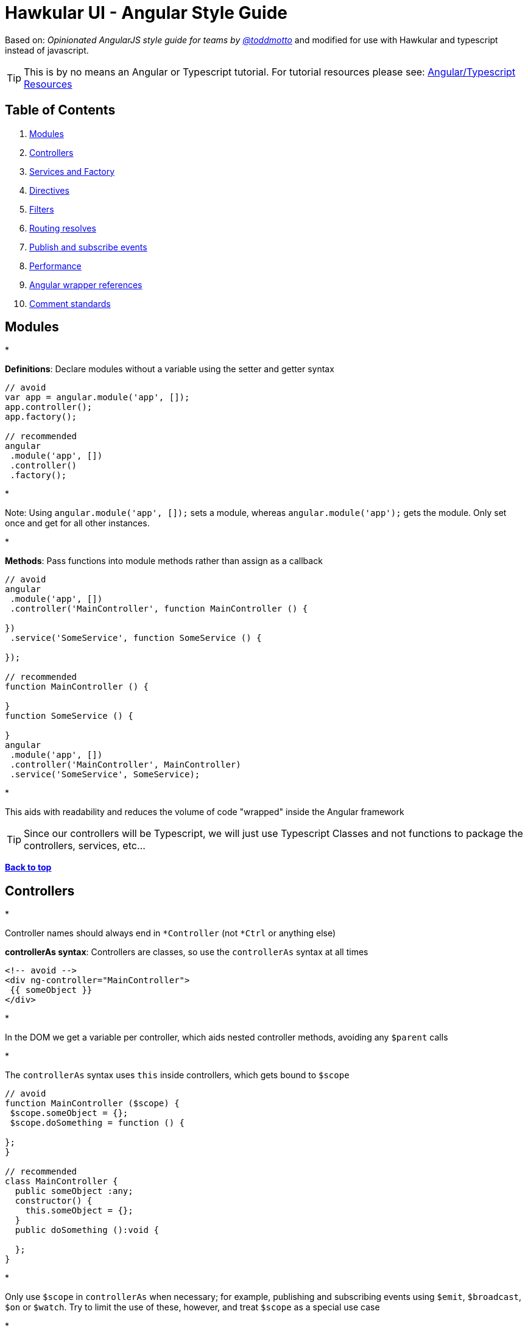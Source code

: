 = Hawkular UI - Angular Style Guide

Based on: _Opinionated AngularJS style guide for teams by link://twitter.com/toddmotto[@toddmotto]_ and modified for use
with Hawkular and typescript instead of javascript.

TIP:  This is by no means an Angular or Typescript tutorial. For tutorial resources please see: https://github.com/mtho11/java2angular[Angular/Typescript Resources]

== Table of Contents

. link:#modules[Modules]
. link:#controllers[Controllers]
. link:#services-and-factory[Services and Factory]
. link:#directives[Directives]
. link:#filters[Filters]
. link:#routing-resolves[Routing resolves]
. link:#publish-and-subscribe-events[Publish and subscribe events]
. link:#performance[Performance]
. link:#angular-wrapper-references[Angular wrapper references]
. link:#comment-standards[Comment standards]

== Modules

* 

*Definitions*: Declare modules without a variable using the setter and getter syntax

```javascript
// avoid
var app = angular.module('app', []);
app.controller();
app.factory();

// recommended
angular
 .module('app', [])
 .controller()
 .factory();
```

* 

Note: Using `angular.module(&#39;app&#39;, []);` sets a module, whereas `angular.module(&#39;app&#39;);` gets the module. Only set once and get for all other instances.

* 

*Methods*: Pass functions into module methods rather than assign as a callback

```javascript
// avoid
angular
 .module('app', [])
 .controller('MainController', function MainController () {

})
 .service('SomeService', function SomeService () {

});

// recommended
function MainController () {

}
function SomeService () {

}
angular
 .module('app', [])
 .controller('MainController', MainController)
 .service('SomeService', SomeService);
```

* 

This aids with readability and reduces the volume of code "wrapped" inside the Angular framework

TIP:  Since our controllers will be Typescript, we will just use Typescript Classes and not functions to package
the controllers, services, etc...

*link:#table-of-contents[Back to top]*

== Controllers

*

Controller names should always end in `*Controller` (not `*Ctrl` or anything else)

*controllerAs syntax*: Controllers are classes, so use the `controllerAs` syntax at all times

```html
<!-- avoid -->
<div ng-controller="MainController">
 {{ someObject }}
</div>

```

* 

In the DOM we get a variable per controller, which aids nested controller methods, avoiding any `$parent` calls

* 

The `controllerAs` syntax uses `this` inside controllers, which gets bound to `$scope`

```javascript
// avoid
function MainController ($scope) {
 $scope.someObject = {};
 $scope.doSomething = function () {

};
}

// recommended
class MainController {
  public someObject :any;
  constructor() {
    this.someObject = {};
  }
  public doSomething ():void {

  };
}
```

* 

Only use `$scope` in `controllerAs` when necessary; for example, publishing and subscribing events using `$emit`, `$broadcast`, `$on` or `$watch`. Try to limit the use of these, however, and treat `$scope` as a special use case

* 

*controllerAs 'vm'*: Capture the `this` context of the Controller using `vm`, standing for `ViewModel`

```javascript
// avoid
function MainController () {
 var doSomething = function () {

};
 this.doSomething = doSomething;
}

// recommended
function MainController () {
 var vm = this;
 var doSomething = function () {
 };
 vm.doSomething = doSomething;
}
```
*Why?* : Function context changes the`this`value, use it to avoid`.bind()` calls and scoping issues

* 

*Presentational logic only (MVVM)*: Presentational logic only inside a controller, avoid Business logic (delegate to Services)

```javascript
// avoid
function MainController () {
 var vm = this;

$http
 .get('/users')
 .success(function (response) {
 vm.users = response;
 });

vm.removeUser = function (user, index) {
 $http
 .delete('/user/' + user.id)
 .then(function (response) {
 vm.users.splice(index, 1);
 });
 };

}

// recommended
class MainController  {
  constructor(private $scope :any,
              private UserService :IUserService) {
    $scope.vm = this;
  }

  public getUsers() {
  UserService.getUsers()
  .then(function (response) {
    this.users = response;
  });
 }

 public removeUser (user :string, index :number) :void  {
    UserService.removeUser(user)
    .then(function (response) {
      this.users.splice(index, 1);
  });
 };

}
```

_Why?_ : Controllers should fetch Model data from Services, avoiding any Business logic. Controllers should act as a ViewModel and control the data flowing between the Model and the View presentational layer. Business logic in Controllers makes testing Services impossible.

TIP: Please try to always provide a type to the _response_ objects returned from an external call -- otherwise, we
have to goto the external source to find out what the schema is.

*link:#table-of-contents[Back to top]*

== Services and Factory

* All Angular Services are singletons, using `.service()` or `.factory()` differs the way Objects are created.

*Services*: act as a `constructor` function and are instantiated with the `new` keyword. Use `this` for public methods and variables

[source]
----
```javascript
function SomeService () {
  this.someMethod = function () {

  };
}
angular
  .module('app')
  .service('SomeService', SomeService);
```
----

*Factory*:
TIP:  Factories are not really useful with Typescript like they are in javascript, use Services instead.



```javascript
// avoid
function AnotherService () {
 var AnotherService = {};
 AnotherService.someValue = '';
 AnotherService.someMethod = function () {

};
 return AnotherService;
}
angular
 .module('app')
 .factory('AnotherService', AnotherService);
```

```javascript
// recommended
 export class SomeService implements ISomeService {

    public static $inject = ['$log', 'toastr'];

    constructor(private $log: ng.ILogService,
                private toastr: any) {
    }

    public doSomeThing(message: string): void {
      this.toastr.info(message, 'info');
    }

}

  _module.service('SomeService', SomeService);
```

*link:#table-of-contents[Back to top]*

== Directives

* 

*Declaration restrictions*: Only use `custom element` and `custom attribute` methods for declaring your Directives (`{ restrict: &#39;EA&#39; }`) depending on the Directive's role

```html
<!-- avoid -->

<my-directive></my-directive>
<div my-directive></div>
```

* 

Comment and class name declarations are confusing and should be avoided. Comments do not play nicely with older versions of IE. Using an attribute is the safest method for browser coverage.

* 

*DOM manipulation*: Takes place only inside Directives, never a controller/service

```javascript
// avoid
function UploadController () {
 $('.dragzone').on('dragend', function () {
 // handle drop functionality
 });
}
angular
 .module('app')
 .controller('UploadController', UploadController);

// recommended
function dragUpload () {
 return {
 restrict: 'EA',
 link: function (scope, element, attrs) {
 element.on('dragend', function () {
 // handle drop functionality
 });
 }
 };
}
angular
 .module('app')
 .directive('dragUpload', dragUpload);
```

* 

*Naming conventions*: Never `ng-*` prefix custom directives, they might conflict future native directives, instead
for Hawkular use `hk-*` so its easy to tell that it came from our project. [Also, don't use data-my-directive, it is
 just not necessary].

```javascript
// avoid
// <div ng-upload></div>
function ngUpload () {
 return {};
}
angular
 .module('app')
 .directive('ngUpload', ngUpload);

// recommended
// <div hk-drag-upload></div>
function dragUpload () {
 return {};
}
angular
 .module('app')
 .directive('hkDragUpload', dragUpload);
```

* 

Directives and Filters are the _only_ providers that have the first letter as lowercase; this is due to strict naming conventions in Directives. Angular hyphenates `camelCase`, so `dragUpload` will become `&lt;div drag-upload&gt;&lt;/div&gt;` when used on an element.

* 

*controllerAs*: Use the `controllerAs` syntax inside Directives as well

```javascript
// avoid
function dragUpload () {
 return {
 controller: function ($scope) {

[source]
----
}
----

 };
}
angular
 .module('app')
 .directive('dragUpload', dragUpload);

// recommended
function dragUpload () {
 return {
 controllerAs: 'vm',
 controller: function () {

[source]
----
}
----

 };
}
angular
 .module('app')
 .directive('dragUpload', dragUpload);
```

*link:#table-of-contents[Back to top]*

== Filters

* 

*Global filters*: Create global filters using `angular.filter()` only. Never use local filters inside Controllers/Services

```javascript
// avoid
function SomeController () {
 this.startsWithLetterA = function (items) {
 return items.filter(function (item) {
 return /^a/i.test(item.name);
 });
 };
}
angular
 .module('app')
 .controller('SomeController', SomeController);

// recommended
function startsWithLetterA () {
 return function (items) {
 return items.filter(function (item) {
 return /^a/i.test(item.name);
 });
 };
}
angular
 .module('app')
 .filter('startsWithLetterA', startsWithLetterA);
```

* 

This enhances testing and reusability

*link:#table-of-contents[Back to top]*

== Routing resolves

* 

*Promises*: Resolve Controller dependencies in the `$routeProvider` (or `$stateProvider` for `ui-router`), not the Controller itself

```javascript
// avoid
function MainController (SomeService) {
 var _this = this;
 // unresolved
 _this.something;
 // resolved asynchronously
 SomeService.doSomething().then(function (response) {
 _this.something = response;
 });
}
angular
 .module('app')
 .controller('MainController', MainController);

// recommended
function config ($routeProvider) {
 $routeProvider
 .when('/', {
 templateUrl: 'views/main.html',
 resolve: {
 // resolve here
 }
 });
}
angular
 .module('app')
 .config(config);
```

* 

*Controller.resolve property*: Never bind logic to the router itself. Reference a `resolve` property for each Controller to couple the logic

```javascript
// avoid
function MainController (SomeService) {
 this.something = SomeService.something;
}

function config ($routeProvider) {
 $routeProvider
 .when('/', {
 templateUrl: 'views/main.html',
 controllerAs: 'vm',
 controller: 'MainController'
 resolve: {
 doSomething: function () {
 return SomeService.doSomething();
 }
 }
 });
}

// recommended
function MainController (SomeService) {
 this.something = SomeService.something;
}

MainController.resolve = {
 doSomething: (SomeService) =&gt; {
 return SomeService.doSomething();
 }
};

function config ($routeProvider) {
 $routeProvider
 .when('/', {
 templateUrl: 'views/main.html',
 controllerAs: 'vm',
 controller: 'MainController'
 resolve: MainController.resolve
 });
}
```

* 

This keeps resolve dependencies inside the same file as the Controller and the router free from logic

*link:#table-of-contents[Back to top]*

== Publish and subscribe events

* 

*$scope*: Use the `$emit` and `$broadcast` methods to trigger events to direct relationship scopes only

```javascript
// up the $scope
$scope.$emit('customEvent', data);

// down the $scope
$scope.$broadcast('customEvent', data);
```

* 

*$rootScope*: Use only `$emit` as an application-wide event bus and remember to unbind listeners

[source,javascript]
----
// all $rootScope.$on listeners
$rootScope.$emit('customEvent', data);
----

* 

Hint: Because the `$rootScope` is never destroyed, `$rootScope.$on` listeners aren't either, unlike `$scope.$on` listeners and will always persist, so they need destroying when the relevant `$scope` fires the `$destroy` event

[source,javascript]
----
// call the closure
var unbind = $rootScope.$on('customEvent'[, callback]);
$scope.$on('$destroy', unbind);
----

* 

For multiple `$rootScope` listeners, use an Object literal and loop each one on the `$destroy` event to unbind all automatically

[source,javascript]
----
var unbind = [
  $rootScope.$on('customEvent1'[, callback]),
  $rootScope.$on('customEvent2'[, callback]),
  $rootScope.$on('customEvent3'[, callback])
];
$scope.$on('$destroy',  () => {
  unbind.forEach(function (fn) {
    fn();
  });
});
----

*link:#table-of-contents[Back to top]*

== Performance

* 

*One-time binding syntax*: In newer versions of Angular (v1.3.0-beta.10+), use the one-time binding syntax `{{ ::value }}` where it makes sense

```html
// avoid
<h1>{{ vm.title }}</h1>

// recommended
<h1>{{ ::vm.title }}</h1>
```
*Why?* : Binding once removes the watcher from the scope&#39;s`$$watchers`array after the`undefined` variable becomes resolved, thus improving performance in each dirty-check

* 

*Consider $scope.$digest*: Use `$scope.$digest` over `$scope.$apply` where it makes sense. Only child scopes will update

[source,javascript]
----
$scope.$digest();
----

_Why?_ : `$scope.$apply` will call `$rootScope.$digest`, which causes the entire application `$$watchers` to dirty-check again. Using `$scope.$digest` will dirty check current and child scopes from the initiated `$scope`

*link:#table-of-contents[Back to top]*

== Angular wrapper references

* 

*$document and $window*: Use `$document` and `$window` at all times to aid testing and Angular references

```javascript
// avoid
function dragUpload () {
 return {
 link: function ($scope, $element, $attrs) {
 document.addEventListener('click', function () {

[source]
----
  });
}
----

 };
}

// recommended
function dragUpload () {
 return {
 link: ($scope, $element, $attrs, $document) =>  {
 $document.addEventListener('click', () => {

[source]
----
  });
}
----

 };
}
```
* 

*$timeout and $interval*: Use `$timeout` and `$interval` over their native counterparts to keep Angular's two-way data binding up to date

```javascript
// avoid
function dragUpload () {
 return {
 link: function ($scope, $element, $attrs) {
 setTimeout(function () {
 //
 }, 1000);
 }
 };
}

// recommended
function dragUpload ($timeout) {
 return {
 link: ($scope, $element, $attrs) => {
 $timeout(function () {
 //
 }, 1000);
 }
 };
}
```

*link:#table-of-contents[Back to top]*

== Comment standards

* 

*jsDoc*: Use jsDoc syntax to document function names, description, params and returns.
INFO: When jsDoc is present, some IDEs like WebStorm will use that documentation to assist in code completion
and help.

```javascript
/**
 * @name SomeService
 * @desc Main application Controller
 */
function SomeService (SomeService) {

/**
 * @name doSomething
 * @desc Does something awesome
 * @param {Number} x - First number to do something with
 * @param {Number} y - Second number to do something with
 * @returns {Number}
 */
 this.doSomething = function (x, y) {
 return x * y;
 };

}
angular
 .module('app')
 .service('SomeService', SomeService);
```

*link:#table-of-contents[Back to top]*